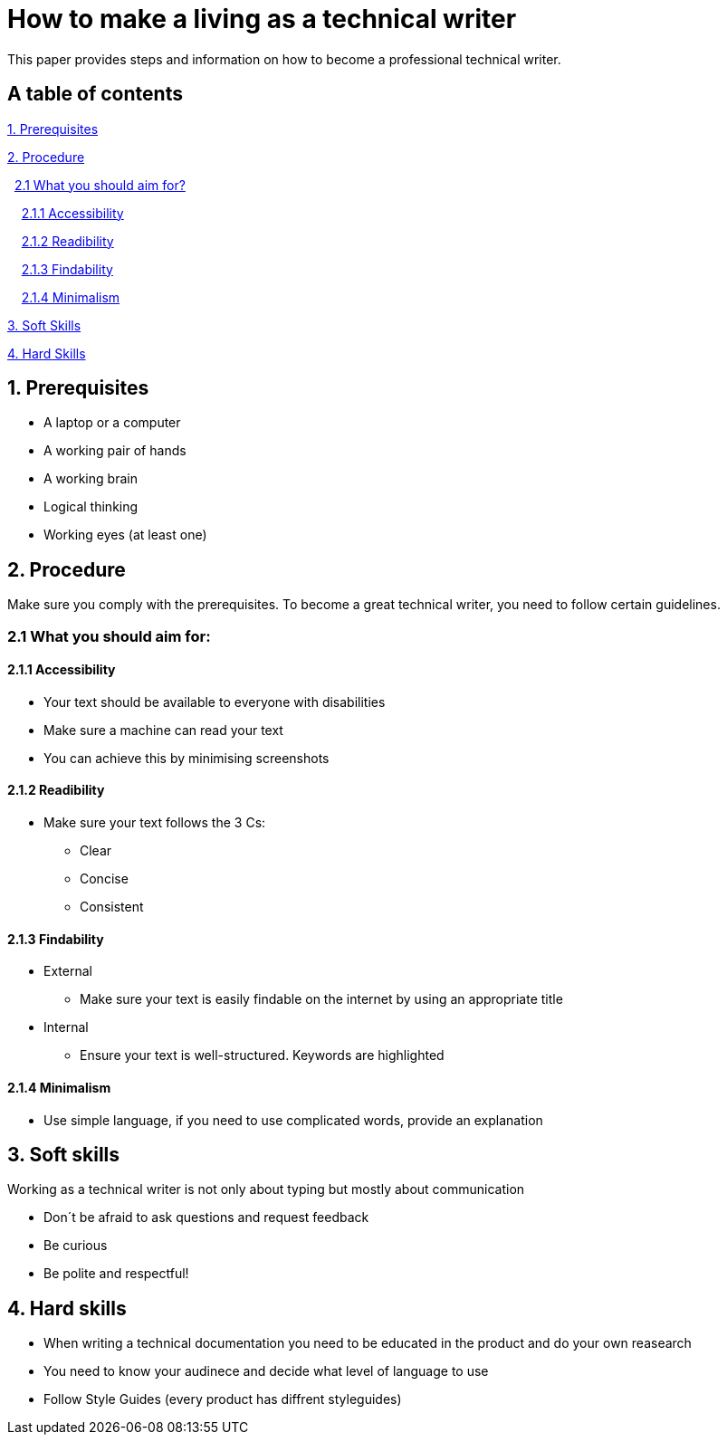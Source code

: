 # How to make a living as a technical writer

This paper provides steps and information on how to become a professional technical writer.

## A table of contents
https://github.com/rh-writers/BUT-technical-writing-course-2025/blob/Whitewashed-Krtecek-patch-2/final-project/APEs%20kinda%20ok%20together/How_to_become_TW.adoc#1-prerequisites[1. Prerequisites]

https://github.com/rh-writers/BUT-technical-writing-course-2025/blob/Whitewashed-Krtecek-patch-2/final-project/APEs%20kinda%20ok%20together/How_to_become_TW.adoc#2-procedure[2. Procedure]

&#160; https://github.com/rh-writers/BUT-technical-writing-course-2025/blob/Whitewashed-Krtecek-patch-2/final-project/APEs%20kinda%20ok%20together/How_to_become_TW.adoc#21-what-you-should-aim-for[2.1 What you should aim for?]

&#160; &#160; https://github.com/rh-writers/BUT-technical-writing-course-2025/blob/Whitewashed-Krtecek-patch-2/final-project/APEs%20kinda%20ok%20together/How_to_become_TW.adoc#211-accessibility[2.1.1 Accessibility]

&#160; &#160; https://github.com/rh-writers/BUT-technical-writing-course-2025/blob/Whitewashed-Krtecek-patch-2/final-project/APEs%20kinda%20ok%20together/How_to_become_TW.adoc#212-readibility[2.1.2 Readibility]

&#160; &#160; https://github.com/rh-writers/BUT-technical-writing-course-2025/blob/Whitewashed-Krtecek-patch-2/final-project/APEs%20kinda%20ok%20together/How_to_become_TW.adoc#213-findability[2.1.3 Findability]

&#160; &#160; https://github.com/rh-writers/BUT-technical-writing-course-2025/blob/Whitewashed-Krtecek-patch-2/final-project/APEs%20kinda%20ok%20together/How_to_become_TW.adoc#214-minimalism[2.1.4 Minimalism]

https://github.com/rh-writers/BUT-technical-writing-course-2025/blob/Whitewashed-Krtecek-patch-2/final-project/APEs%20kinda%20ok%20together/How_to_become_TW.adoc#3-soft-skills[3. Soft Skills]

https://github.com/rh-writers/BUT-technical-writing-course-2025/blob/Whitewashed-Krtecek-patch-2/final-project/APEs%20kinda%20ok%20together/How_to_become_TW.adoc#4-hard-skills[4. Hard Skills]


##  1. Prerequisites

* A laptop or a computer
* A working pair of hands
* A working brain 
* Logical thinking
* Working eyes (at least one)


## 2. Procedure

Make sure you comply with the prerequisites. To become a great technical writer, you need to follow certain guidelines.

### 2.1 What you should aim for:

#### 2.1.1 Accessibility

* Your text should be available to everyone with disabilities
* Make sure a machine can read your text
* You can achieve this by minimising screenshots

#### 2.1.2 Readibility

* Make sure your text follows the  3 Cs:

** Clear 
** Concise 
** Consistent

#### 2.1.3 Findability

* External

** Make sure your text is easily findable on the internet by using an appropriate title 

* Internal 

** Ensure your text is well-structured. Keywords are highlighted 

#### 2.1.4 Minimalism

* Use simple language, if you need to use complicated words, provide an explanation




## 3. Soft skills

Working as a technical writer is not only about typing but mostly about communication

* Don´t be afraid to ask questions and request feedback
* Be curious
* Be polite and respectful!

## 4. Hard skills
* When writing a technical documentation you need to be educated in the product
and do your own reasearch
* You need to know your audinece and decide what level of language to use
* Follow Style Guides (every product has diffrent styleguides)


